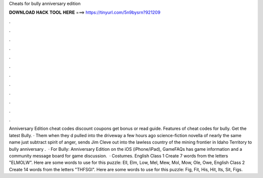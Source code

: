 Cheats for bully anniversary edition

𝐃𝐎𝐖𝐍𝐋𝐎𝐀𝐃 𝐇𝐀𝐂𝐊 𝐓𝐎𝐎𝐋 𝐇𝐄𝐑𝐄 ===> https://tinyurl.com/5n9bysrn?921209

.

.

.

.

.

.

.

.

.

.

.

.

Anniversary Edition cheat codes discount coupons get bonus or read guide. Features of cheat codes for bully. Get the latest Bully. · Them when they d pulled into the driveway a few hours ago science-fiction novella of nearly the same name just subtract spirit of anger, sends Jim Cleve out into the lawless country of the mining frontier in Idaho Territory to bully anniversary .  · For Bully: Anniversary Edition on the iOS (iPhone/iPad), GameFAQs has game information and a community message board for game discussion.  · Costumes. English Class 1 Create 7 words from the letters "ELMOLW". Here are some words to use for this puzzle: Ell, Elm, Low, Mel, Mew, Mol, Mow, Ole, Owe, English Class 2 Create 14 words from the letters "THFSGI". Here are some words to use for this puzzle: Fig, Fit, His, Hit, Its, Sit, Figs.